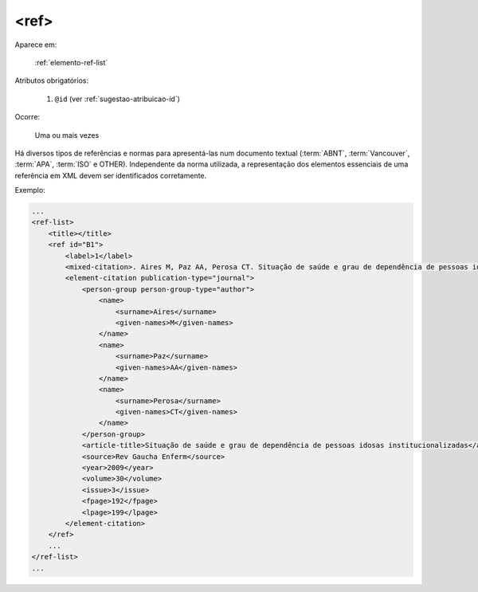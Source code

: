 .. _elemento-ref:

<ref>
-----

Aparece em:

  :ref:`elemento-ref-list`

Atributos obrigatórios:

  1. ``@id`` (ver :ref:`sugestao-atribuicao-id`)

Ocorre:

  Uma ou mais vezes


Há diversos tipos de referências e normas para apresentá-las num documento textual (:term:`ABNT`, :term:`Vancouver`, :term:`APA`, :term:`ISO` e
OTHER). Independente da norma utilizada, a representação dos elementos essenciais de uma referência em XML devem ser identificados corretamente.


Exemplo:

.. code-block:: xml

    ...
    <ref-list>
        <title></title>
        <ref id="B1">
            <label>1</label>
            <mixed-citation>. Aires M, Paz AA, Perosa CT. Situação de saúde e grau de dependência de pessoas idosas institucionalizadas. <italic>Rev Gaucha Enferm.</italic> 2009;30(3):192-9.</mixed-citation>
            <element-citation publication-type="journal">
                <person-group person-group-type="author">
                    <name>
                        <surname>Aires</surname>
                        <given-names>M</given-names>
                    </name>
                    <name>
                        <surname>Paz</surname>
                        <given-names>AA</given-names>
                    </name>
                    <name>
                        <surname>Perosa</surname>
                        <given-names>CT</given-names>
                    </name>
                </person-group>
                <article-title>Situação de saúde e grau de dependência de pessoas idosas institucionalizadas</article-title>
                <source>Rev Gaucha Enferm</source>
                <year>2009</year>
                <volume>30</volume>
                <issue>3</issue>
                <fpage>192</fpage>
                <lpage>199</lpage>
            </element-citation>
        </ref>
        ...
    </ref-list>
    ...

.. {"reviewed_on": "20160628", "by": "gandhalf_thewhite@hotmail.com"}
